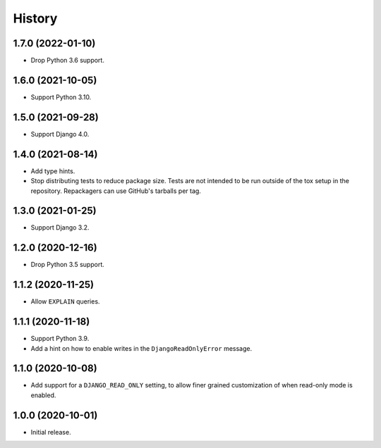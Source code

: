 =======
History
=======

1.7.0 (2022-01-10)
------------------

* Drop Python 3.6 support.

1.6.0 (2021-10-05)
------------------

* Support Python 3.10.

1.5.0 (2021-09-28)
------------------

* Support Django 4.0.

1.4.0 (2021-08-14)
------------------

* Add type hints.

* Stop distributing tests to reduce package size. Tests are not intended to be
  run outside of the tox setup in the repository. Repackagers can use GitHub's
  tarballs per tag.

1.3.0 (2021-01-25)
------------------

* Support Django 3.2.

1.2.0 (2020-12-16)
------------------

* Drop Python 3.5 support.

1.1.2 (2020-11-25)
------------------

* Allow ``EXPLAIN`` queries.

1.1.1 (2020-11-18)
------------------

* Support Python 3.9.
* Add a hint on how to enable writes in the ``DjangoReadOnlyError`` message.

1.1.0 (2020-10-08)
------------------

* Add support for a ``DJANGO_READ_ONLY`` setting, to allow finer grained
  customization of when read-only mode is enabled.

1.0.0 (2020-10-01)
------------------

* Initial release.
